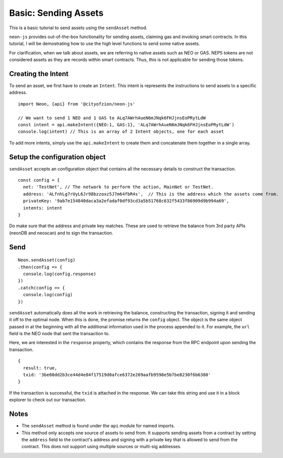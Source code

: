 *********************
Basic: Sending Assets
*********************

This is a basic tutorial to send assets using the ``sendAsset`` method.

``neon-js`` provides out-of-the-box functionality for sending assets, claiming gas and invoking smart contracts. In this tutorial, I will be demostrating how to use the high level functions to send some native assets.

For clarification, when we talk about assets, we are referring to native assets such as NEO or GAS. NEP5 tokens are not considered assets as they are records within smart contracts. Thus, this is not applicable for sending those tokens.

Creating the Intent
--------------------

To send an asset, we first have to create an ``Intent``. This intent is represents the instructions to send assets to a specific address.

::

  import Neon, {api} from '@cityofzion/neon-js'

  // We want to send 1 NEO and 1 GAS to ALq7AWrhAueN6mJNqk6FHJjnsEoPRytLdW
  const intent = api.makeIntent({NEO:1, GAS:1}, 'ALq7AWrhAueN6mJNqk6FHJjnsEoPRytLdW')
  console.log(intent) // This is an array of 2 Intent objects, one for each asset

To add more intents, simply use the ``api.makeIntent`` to create them and concatenate them together in a single array.

Setup the configuration object
------------------------------

``sendAsset`` accepts an configuration object that contains all the necessary details to construct the transaction.

::

  const config = {
    net: 'TestNet', // The network to perform the action, MainNet or TestNet.
    address: 'ALfnhLg7rUyL6Jr98bzzoxz5J7m64fbR4s',  // This is the address which the assets come from.
    privateKey: '9ab7e154840daca3a2efadaf0df93cd3a5b51768c632f5433f86909d9b994a69',
    intents: intent
  }

Do make sure that the address and private key matches. These are used to retrieve the balance from 3rd party APIs (neonDB and neoscan) and to sign the transaction.

Send
----

::

    Neon.sendAsset(config)
    .then(config => {
      console.log(config.response)
    })
    .catch(config => {
      console.log(config)
    })

``sendAsset`` automatically does all the work in retrieving the balance, constructing the transaction, signing it and sending it off to the optimal node. When this is done, the promise returns the ``config`` object. The object is the same object passed in at the beginning with all the additional information used in the process appended to it. For example, the ``url`` field is the NEO node that sent the transaction to.

Here, we are interested in the ``response`` property, which contains the response from the RPC endpoint upon sending the transaction.

::

  {
    result: true,
    txid: '3be60dd2b3ce44d4e84f17519d0afce6372e269aafb9598e5b7be8230f6b6380'
  }

If the transaction is successful, the ``txid`` is attached in the response. We can take this string and use it in a block explorer to check out our transaction.

Notes
-----

- The ``sendAsset`` method is found under the ``api`` module for named imports.
- This method only accepts one source of assets to send from. It supports sending assets from a contract by setting the ``address`` field to the contract's address and signing with a private key that is allowed to send from the contract. This does not support using multiple sources or multi-sig addresses.

